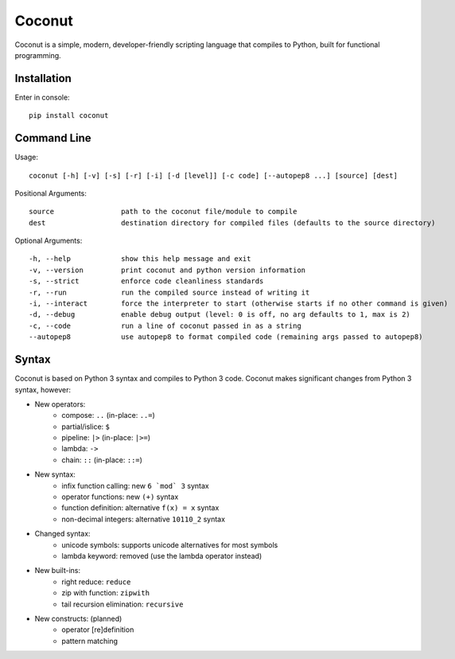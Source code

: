 Coconut
=======

Coconut is a simple, modern, developer-friendly scripting language that compiles to Python, built for functional programming.

.. image:: https://travis-ci.org/evhub/coconut.svg?branch=master

Installation
------------

Enter in console::

    pip install coconut

Command Line
------------

Usage::

  coconut [-h] [-v] [-s] [-r] [-i] [-d [level]] [-c code] [--autopep8 ...] [source] [dest]

Positional Arguments::

  source                path to the coconut file/module to compile
  dest                  destination directory for compiled files (defaults to the source directory)

Optional Arguments::

  -h, --help            show this help message and exit
  -v, --version         print coconut and python version information
  -s, --strict          enforce code cleanliness standards
  -r, --run             run the compiled source instead of writing it
  -i, --interact        force the interpreter to start (otherwise starts if no other command is given)
  -d, --debug           enable debug output (level: 0 is off, no arg defaults to 1, max is 2)
  -c, --code            run a line of coconut passed in as a string
  --autopep8            use autopep8 to format compiled code (remaining args passed to autopep8)

Syntax
------

Coconut is based on Python 3 syntax and compiles to Python 3 code. Coconut makes significant changes from Python 3 syntax, however:

- New operators:
    - compose: ``..`` (in-place: ``..=``)
    - partial/islice: ``$``
    - pipeline: ``|>`` (in-place: ``|>=``)
    - lambda: ``->``
    - chain: ``::`` (in-place: ``::=``)
- New syntax:
    - infix function calling: new ``6 `mod` 3`` syntax
    - operator functions: new ``(+)`` syntax
    - function definition: alternative ``f(x) = x`` syntax
    - non-decimal integers: alternative ``10110_2`` syntax
- Changed syntax:
    - unicode symbols: supports unicode alternatives for most symbols
    - lambda keyword: removed (use the lambda operator instead)
- New built-ins:
    - right reduce: ``reduce``
    - zip with function: ``zipwith``
    - tail recursion elimination: ``recursive``
- New constructs: (planned)
    - operator [re]definition
    - pattern matching
